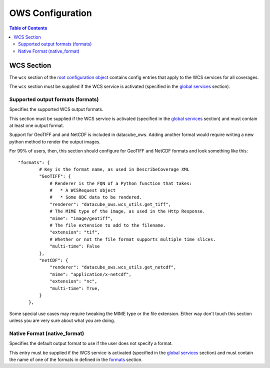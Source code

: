 =================
OWS Configuration
=================

.. contents:: Table of Contents

WCS Section
--------------

The ``wcs`` section of the `root configuration object
<configuration.rst>`_
contains config entries that apply
to the WCS services for all coverages.

The ``wcs`` section must be supplied if the WCS service is
activated (specified in the `global services <cfg_global.rst#service-selection-services>`_
section).


Supported output formats (formats)
==================================

Specifies the supported WCS output formats.

This section must be supplied if the WCS service is
activated (specified in the `global services <cfg_global.rst#service-selection-services>`_
section) and must contain at least one output format.

Support for GeoTIFF and and NetCDF is included in datacube_ows.  Adding
another format would require writing a new python method to render
the output images.

For 99% of users, then, this section should configure for GeoTIFF and
NetCDF formats and look something like this:

::

    "formats": {
            # Key is the format name, as used in DescribeCoverage XML
            "GeoTIFF": {
                # Renderer is the FQN of a Python function that takes:
                #   * A WCSRequest object
                #   * Some ODC data to be rendered.
                "renderer": "datacube_ows.wcs_utils.get_tiff",
                # The MIME type of the image, as used in the Http Response.
                "mime": "image/geotiff",
                # The file extension to add to the filename.
                "extension": "tif",
                # Whether or not the file format supports multiple time slices.
                "multi-time": False
            },
            "netCDF": {
                "renderer": "datacube_ows.wcs_utils.get_netcdf",
                "mime": "application/x-netcdf",
                "extension": "nc",
                "multi-time": True,
            }
        },

Some special use cases may require tweaking the MIME type or the
file extension. Either way don't touch this section unless you
are very sure about what you are doing.

Native Format (native_format)
=============================

Specifies the default output format to use if the user does not
specify a format.

This entry must be supplied if the WCS service is
activated (specified in the `global services <cfg_global.rst#service-selection-services>`_
section) and must contain the name of one of the formats in
defined in the
`formats <native-format-native_format>`_ section.


